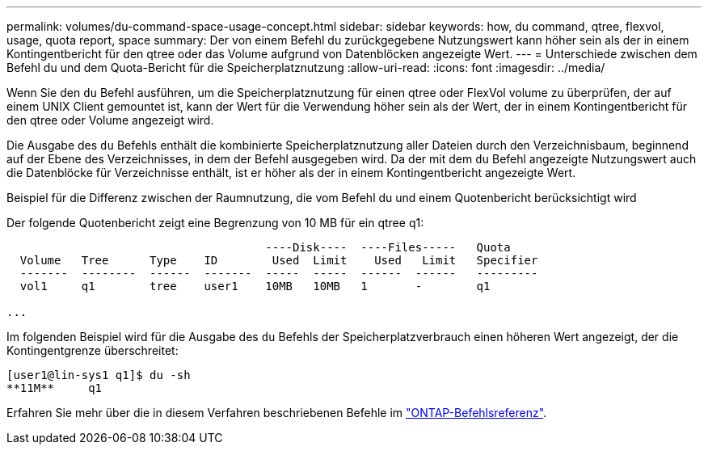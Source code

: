 ---
permalink: volumes/du-command-space-usage-concept.html 
sidebar: sidebar 
keywords: how, du command, qtree, flexvol, usage, quota report, space 
summary: Der von einem Befehl du zurückgegebene Nutzungswert kann höher sein als der in einem Kontingentbericht für den qtree oder das Volume aufgrund von Datenblöcken angezeigte Wert. 
---
= Unterschiede zwischen dem Befehl du und dem Quota-Bericht für die Speicherplatznutzung
:allow-uri-read: 
:icons: font
:imagesdir: ../media/


[role="lead"]
Wenn Sie den `du` Befehl ausführen, um die Speicherplatznutzung für einen qtree oder FlexVol volume zu überprüfen, der auf einem UNIX Client gemountet ist, kann der Wert für die Verwendung höher sein als der Wert, der in einem Kontingentbericht für den qtree oder Volume angezeigt wird.

Die Ausgabe des `du` Befehls enthält die kombinierte Speicherplatznutzung aller Dateien durch den Verzeichnisbaum, beginnend auf der Ebene des Verzeichnisses, in dem der Befehl ausgegeben wird. Da der mit dem `du` Befehl angezeigte Nutzungswert auch die Datenblöcke für Verzeichnisse enthält, ist er höher als der in einem Kontingentbericht angezeigte Wert.

.Beispiel für die Differenz zwischen der Raumnutzung, die vom Befehl du und einem Quotenbericht berücksichtigt wird
Der folgende Quotenbericht zeigt eine Begrenzung von 10 MB für ein qtree q1:

[listing]
----

                                      ----Disk----  ----Files-----   Quota
  Volume   Tree      Type    ID        Used  Limit    Used   Limit   Specifier
  -------  --------  ------  -------  -----  -----  ------  ------   ---------
  vol1     q1        tree    user1    10MB   10MB   1       -        q1

...
----
Im folgenden Beispiel wird für die Ausgabe des `du` Befehls der Speicherplatzverbrauch einen höheren Wert angezeigt, der die Kontingentgrenze überschreitet:

[listing]
----
[user1@lin-sys1 q1]$ du -sh
**11M**     q1
----
Erfahren Sie mehr über die in diesem Verfahren beschriebenen Befehle im link:https://docs.netapp.com/us-en/ontap-cli/["ONTAP-Befehlsreferenz"^].

